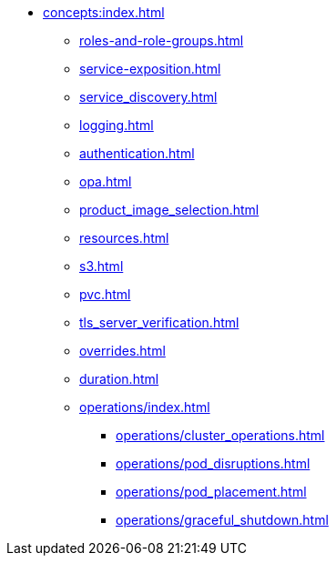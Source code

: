 * xref:concepts:index.adoc[]
** xref:roles-and-role-groups.adoc[]
** xref:service-exposition.adoc[]
** xref:service_discovery.adoc[]
** xref:logging.adoc[]
** xref:authentication.adoc[]
** xref:opa.adoc[]
** xref:product_image_selection.adoc[]
** xref:resources.adoc[]
** xref:s3.adoc[]
** xref:pvc.adoc[]
** xref:tls_server_verification.adoc[]
** xref:overrides.adoc[]
** xref:duration.adoc[]
** xref:operations/index.adoc[]
*** xref:operations/cluster_operations.adoc[]
*** xref:operations/pod_disruptions.adoc[]
*** xref:operations/pod_placement.adoc[]
*** xref:operations/graceful_shutdown.adoc[]
